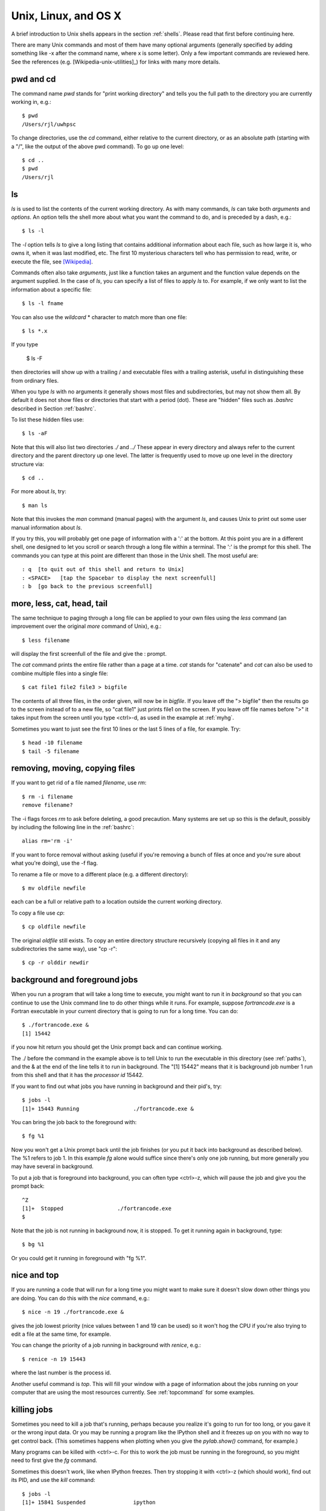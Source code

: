 

.. _unix:

=============================================================
Unix, Linux, and OS X
=============================================================

A brief introduction to Unix shells appears in the section :ref:`shells`.
Please read that first before continuing here.

There are many Unix commands and most of them have many optional arguments
(generally specified by adding something like -x after the command name,
where x is some letter).   Only a few important commands are reviewed here.
See the references (e.g. [Wikipedia-unix-utilities]_)
for links with many more details.

pwd and cd
----------

The command name *pwd* stands for "print working directory" and tells you
the full path to the directory you are currently working in, e.g.::

     $ pwd
     /Users/rjl/uwhpsc


To change directories, use the *cd* command, either relative to the current
directory, or as an absolute path (starting with a "/", like the output of
the above pwd command).  To go up one level::

    $ cd ..
    $ pwd
    /Users/rjl


ls
----

*ls* is used to list the contents of the current working directory.
As with many commands, *ls* can take both *arguments* and *options*.  An
option tells the shell more about what you want the command to do, and is
preceded by a dash, e.g.::

    $ ls -l

The *-l* option tells *ls* to give a long listing that contains additional
information about each file, such as how large it is, who owns it, when it
was last modified, etc.   The first 10 mysterious characters tell who has
permission to read, write, or execute the file, see `[Wikipedia]
<http://en.wikipedia.org/wiki/File_system_permissions>`_.


Commands often also take *arguments*, just like a function takes an argument
and the function value depends on the argument supplied.  In the case of
*ls*, you can specify a list of files to apply *ls* to. For example, if we
only want to list the information about a specific file::

    $ ls -l fname

You can also use the *wildcard* * character to match more than one file::

    $ ls *.x

If you type

        $ ls -F

then directories will show up with a trailing / and executable files with a
trailing asterisk, useful in distinguishing these from ordinary files.

When you type *ls* with no arguments it generally shows most files and
subdirectories, but may not show them all.  By default it does not show
files or directories that start with a period (dot).  These are "hidden"
files such as *.bashrc* described in Section :ref:`bashrc`.  

To list these hidden files use::

        $ ls -aF

Note that this will also list two directories *./* and *../*  These appear
in every directory and always refer to the current directory and the parent
directory up one level.  The latter is frequently used to move up one level
in the directory structure via::

        $ cd ..


For more about *ls*, try::

    $ man ls

Note that this invokes the *man* command (manual pages) with the argument
*ls*, and causes Unix to print out some user manual information about *ls*.

If you try this, you will probably get one page of information with a ':' at
the bottom.  At this point you are in a different shell, one designed to
let you scroll or search through a long file within a terminal.  The ':' is
the prompt for this shell.  The commands you can type at this point are
different than those in the Unix shell.  The most useful are::

    : q  [to quit out of this shell and return to Unix]
    : <SPACE>   [tap the Spacebar to display the next screenfull]
    : b  [go back to the previous screenfull]

more, less, cat, head, tail
---------------------------

The same technique to paging through a long file can be applied to your own
files using the *less* command (an improvement over the original *more*
command of Unix), e.g.::

    $ less filename

will display the first screenfull of the file and give the : prompt.

The *cat* command prints the entire file rather than a page at a time.
*cat* stands for "catenate" and *cat* can also be used to combine multiple
files into a single file::

    $ cat file1 file2 file3 > bigfile

The contents of all three files, in the order given, will now be in
*bigfile*.  If you leave off the "> bigfile" then the results go to the
screen instead of to a new file, so "cat file1" just prints file1 on the
screen.  If you leave off file names before ">" it takes input from the
screen until you type <ctrl>-d, as used in the example at :ref:`myhg`.

Sometimes you want to just see the first 10 lines or the last 5 lines of a
file, for example.  Try::

    $ head -10 filename
    $ tail -5 filename

removing, moving, copying files
-------------------------------

If you want to get rid of a file named *filename*, use *rm*::

    $ rm -i filename
    remove filename?

The -i flags forces *rm* to ask before deleting, a good precaution.  Many
systems are set up so this is the default, possibly by including the
following line in the :ref:`bashrc`::

    alias rm='rm -i'

If you want to force removal without asking (useful if you're removing a
bunch of files at once and you're sure about what you're doing), use the -f
flag.

To rename a file or move to a different place (e.g. a different directory)::

    $ mv oldfile newfile

each can be a full or relative path to a location outside the current
working directory.

To copy a file use *cp*::

    $ cp oldfile newfile

The original *oldfile* still exists.
To copy an entire directory structure recursively (copying all files in it
and any subdirectories the same way), use "cp -r"::

    $ cp -r olddir newdir

background and foreground jobs
------------------------------

When you run a program that will take a long time to execute, you might want
to run it in *background* so that you can continue to use the Unix command
line to do other things while it runs.  For example, suppose
*fortrancode.exe* is a Fortran executable in your current directory 
that is going to run for a long time.  You can do::

    $ ./fortrancode.exe &
    [1] 15442

if you now hit return you should get the Unix prompt back and can continue
working.
    
The ./ before the command in the example above is 
to tell Unix to run the executable in this
directory (see :ref:`paths`), and the & at the end of the line tells it to
run in background.  The "[1] 15442" means that it is background job number 1
run from this shell and that it has the *processor id* 15442.

If you want to find out what jobs you have running in background and their
pid's, try::

     $ jobs -l
     [1]+ 15443 Running                 ./fortrancode.exe &

You can bring the job back to the foreground with::

    $ fg %1

Now you won't get a Unix prompt back until the job finishes (or you put it
back into background as described below). The %1 refers to job 1.  In this
example *fg* alone would suffice since there's only one job running, but
more generally you may have several in background.

To put a job that is foreground into background, you can often type
<ctrl>-z, which will pause the job and give you the prompt back::

    ^Z
    [1]+  Stopped                 ./fortrancode.exe
    $ 

Note that the job is not running in background now, it is stopped.  To get
it running again in background, type::

    $ bg %1

Or you could get it running in foreground with "fg %1".

nice and top
------------

If you are running a code that will run for a long time you might want to
make sure it doesn't slow down other things you are doing.  You can do this
with the *nice* command, e.g.::

    $ nice -n 19 ./fortrancode.exe &

gives the job lowest priority (nice values between 1 and 19 can be used) so
it won't hog the CPU if you're also trying to edit a file at the same time,
for example.

You can change the priority of a job running in background with *renice*,
e.g.::

    $ renice -n 19 15443

where the last number is the process id.

Another useful command is *top*.  This will fill your window with a page of
information about the jobs running on your computer that are using the most
resources currently.  See :ref:`topcommand` for some examples.

.. _kill:

killing jobs
------------

Sometimes you need to kill a job that's running, perhaps because you realize
it's going to run for too long, or you gave it or the wrong input data.  Or
you may be running a program like the IPython shell and it freezes up on you
with no way to get control back.  (This sometimes happens when plotting when
you give the *pylab.show()* command, for example.)

Many programs can be killed with <ctrl>-c.  For this to work the job must be
running in the foreground, so you might need to first give the *fg* command.

Sometimes this doesn't work, like when IPython freezes.  Then try stopping
it with <ctrl>-z (which should work), find out its PID, and use the *kill*
command::

    $ jobs -l
    [1]+ 15841 Suspended               ipython

    $ kill 15841

Hit return again you with luck you will see::

    $
    [1]+ Terminated              ipython
    $ 

If not, more drastic action is needed with the -9 flag::

    $ kill -9 15841

This almost always kills a process.  Be careful what you kill.

.. _sudo:

sudo
----

A command like::

    $ sudo rm 70-persistent-net.rules

found in the section :ref:`vm` means to do the remove command as super user.
You will be prompted for your password at this point.

You cannot do this unless you are registered on a list of super users. You
can do this on the VM because the *amath583* account has sudo privileges. The
reason this is needed is that the file being removed here is a system file
that ordinary users are not allowed to modify or delete.  

Another example is seen at :ref:`apt-get`, where only those with super user
permission can install software on to the system.


.. _bash:

The bash shell
--------------

There are several popular shells for Unix.  The examples given in these
notes assume the bash shell is used.  If you think your shell is different,
you can probably just type::

    $ bash

which will start a new bash shell and give you the bash prompt.

For more information on bash, see for example 
[Bash-Beginners-Guide]_, [gnu-bash]_, [Wikipedia-bash]_.

.. _bashrc:

.bashrc file
----------------

Everytime you start a new bash shell, e.g. by the command above, or when you
first log in or open a new window (assuming bash is the default), a file
named ".bashrc" in your home directory is executed as a bash script.  You
can place in this file anything you want to have executed on startup, such
as exporting environment variables, setting paths, defining aliases, setting
your prompt the way you like it, etc.  See below for more about these
things.

.. _env:

Environment variables
---------------------

The command *printenv* will print out any environment variables you have
set, e.g.::

    $ printenv
    USER=rjl
    HOME=/Users/rjl
    PWD=/Users/rjl/uwhpsc/sphinx
    FC=gfortran
    PYTHONPATH=/Users/rjl/claw4/trunk/python:/Applications/visit1.11.2/src/lib:
    PATH=/opt/local/bin:/opt/local/sbin:/Users/rjl/bin
    etc.

You can also print just one variable by, e.g.::

    $ printenv HOME
    /Users/rjl

or::

    $ echo $HOME
    /Users/rjl

The latter form has $HOME instead of HOME because we are actually *using*
the variable in an echo command rather than just printing its value.  This
particular variable is useful for things like

    $ cd $HOME/uwhpsc

which will go to the uwhpsc subdirectory of your home directory no
matter where you start.

As part of Homework 1 you are instructed to define a new environment
variable to make this even easier,  for example by::

    $ export UWHPSC=$HOME/uwhpsc

Note there are no spaces around the =.   This defines a new environment
variable and *exports* it, so that it can be used by other programs you
might run from this shell (not so important for our purposes, but sometimes
necessary).

You can now just do::

    $ cd $UWHPSC

to go to this directory.


Note that I have set an environment variable FC as::

    $ printenv FC
    gfortran

This environment variable is used in some Makefiles (see :ref:`makefiles`)
to determine which Fortran compiler to use in compiling Fortran codes.


.. _unix_path:

PATH and other search paths
---------------------------

Whenever you type a command at the Unix prompt, the shell looks for a
program to run.  This is true of built-in commands and also new commands you
might define or programs that have been installed.  To figure out where to
look for such programs, the shell searches through the directories specified
by the PATH variable (see :ref:`env` above).  This might look something
like::

    $ printenv PATH
    PATH=/usr/local/bin:/usr/bin:/Users/rjl/bin

This gives a list of directories to search through, in order, separated by
":".   The PATH is usually longer than this, but in the above example there
are 3 directories on the path.  The first two are general system-wide
repositories and the last one is my own *bin* directory (bin stands for
binary since the executables are often binary files, though often the bin
directory also contains shell scripts or other programs in text).

.. _which:

which
-----

The *which* command is useful for finding out the full path to the code that
is actually being executed when you type a command, e.g.::

    $ which gfortran
    /usr/bin/gfortran

    $ which f77
    $

In the latter case it found no program called f77 in the search path, either
because it is not installed or because the proper diretory is not on the
PATH.

Some programs require their own path to be set if it needs to search for
input files.  For example, you can set MATLABPATH or PYTHONPATH 
to be a list of directories (separated by ":") to search for .m files 
when you execute a command in Matlab, or for .py files when you import
a module in Python.

.. _prompt:

Setting the prompt
------------------

If you don't like the prompt bash is using you can change it by changing the
environment variable PS1, e.g.::

    $ PS1='myprompt* '
    myprompt* 

This is now your prompt.  There are various special characters you can use
to specify things in your prompts, for example::

    $ PS1='[\W] \h% '
    [sphinx] aspen% 

tells me that I'm currently in a directory named sphinx on a computer named
aspen.  This is handy to keep track of where you are, and what machine the
shell is running on if you might be using ssh to connect to remote machines
in some windows.

Once you find something you like, you can put this command in your .bashrc
file.


Further reading
---------------

[Wikipedia-unix-utilities]_
